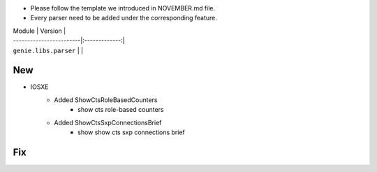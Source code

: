* Please follow the template we introduced in NOVEMBER.md file.
* Every parser need to be added under the corresponding feature.

| Module                  | Version       |
| ------------------------|:-------------:|
| ``genie.libs.parser``   |               |

--------------------------------------------------------------------------------
                                New
--------------------------------------------------------------------------------

* IOSXE
    * Added ShowCtsRoleBasedCounters
        * show cts role-based counters
    * Added ShowCtsSxpConnectionsBrief
        * show show cts sxp connections brief

--------------------------------------------------------------------------------
                                Fix
--------------------------------------------------------------------------------


